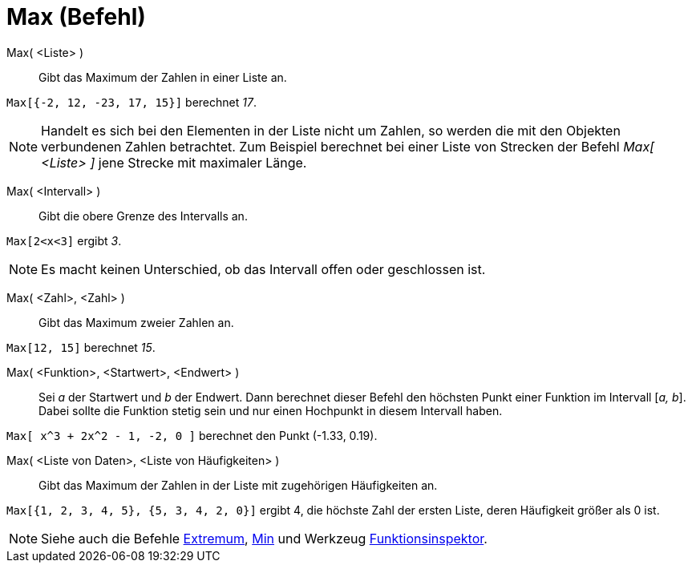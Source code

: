 = Max (Befehl)
:page-en: commands/Max
ifdef::env-github[:imagesdir: /de/modules/ROOT/assets/images]

Max( <Liste> )::
  Gibt das Maximum der Zahlen in einer Liste an.

[EXAMPLE]
====

`++Max[{-2, 12, -23, 17, 15}]++` berechnet _17_.

====

[NOTE]
====

Handelt es sich bei den Elementen in der Liste nicht um Zahlen, so werden die mit den Objekten verbundenen Zahlen
betrachtet. Zum Beispiel berechnet bei einer Liste von Strecken der Befehl _Max[ <Liste> ]_ jene Strecke mit maximaler
Länge.

====

Max( <Intervall> )::
  Gibt die obere Grenze des Intervalls an.

[EXAMPLE]
====

`++Max[2<x<3]++` ergibt _3_.

====

[NOTE]
====

Es macht keinen Unterschied, ob das Intervall offen oder geschlossen ist.

====

Max( <Zahl>, <Zahl> )::
  Gibt das Maximum zweier Zahlen an.

[EXAMPLE]
====

`++Max[12, 15]++` berechnet _15_.

====

Max( <Funktion>, <Startwert>, <Endwert> )::
  Sei _a_ der Startwert und _b_ der Endwert. Dann berechnet dieser Befehl den höchsten Punkt einer Funktion im Intervall
  [_a, b_]. Dabei sollte die Funktion stetig sein und nur einen Hochpunkt in diesem Intervall haben.

[EXAMPLE]
====

`++Max[ x^3 + 2x^2 - 1, -2, 0 ]++` berechnet den Punkt (-1.33, 0.19).

====

Max( <Liste von Daten>, <Liste von Häufigkeiten> )::
  Gibt das Maximum der Zahlen in der Liste mit zugehörigen Häufigkeiten an.

[EXAMPLE]
====

`++Max[{1, 2, 3, 4, 5}, {5, 3, 4, 2, 0}]++` ergibt 4, die höchste Zahl der ersten Liste, deren Häufigkeit größer als 0
ist.

====

[NOTE]
====

Siehe auch die Befehle xref:/commands/Extremum.adoc[Extremum], xref:/commands/Min.adoc[Min] und Werkzeug
xref:/tools/Funktionsinspektor.adoc[Funktionsinspektor].

====
